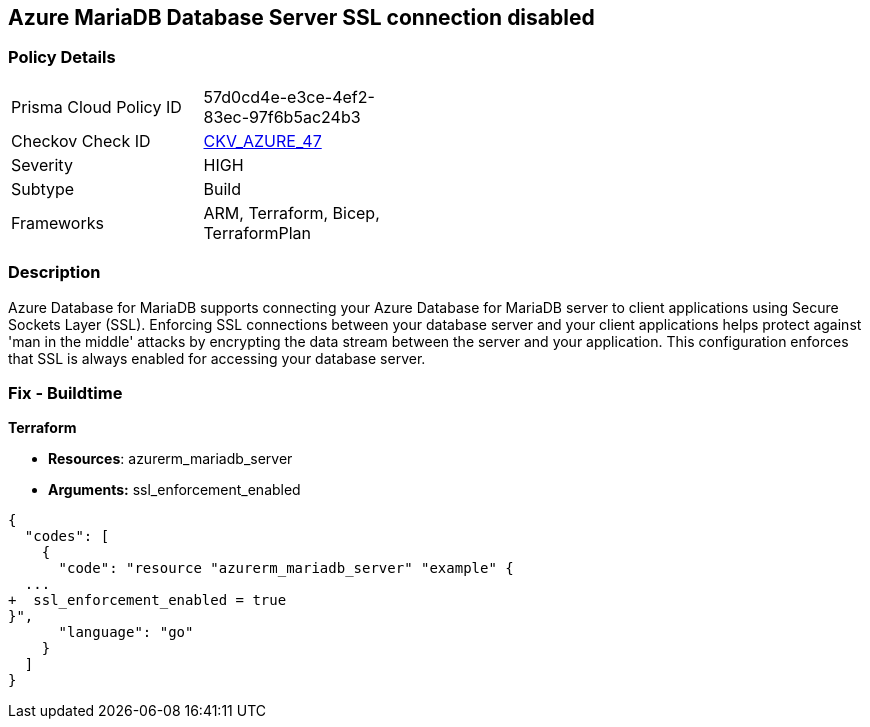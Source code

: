 == Azure MariaDB Database Server SSL connection disabled


=== Policy Details 

[width=45%]
[cols="1,1"]
|=== 
|Prisma Cloud Policy ID 
| 57d0cd4e-e3ce-4ef2-83ec-97f6b5ac24b3

|Checkov Check ID 
| https://github.com/bridgecrewio/checkov/tree/master/checkov/arm/checks/resource/MariaDBSSLEnforcementEnabled.py[CKV_AZURE_47]

|Severity
|HIGH

|Subtype
|Build
//, Run

|Frameworks
|ARM, Terraform, Bicep, TerraformPlan

|=== 



=== Description 


Azure Database for MariaDB supports connecting your Azure Database for MariaDB server to client applications using Secure Sockets Layer (SSL).
Enforcing SSL connections between your database server and your client applications helps protect against 'man in the middle' attacks by encrypting the data stream between the server and your application.
This configuration enforces that SSL is always enabled for accessing your database server.

=== Fix - Buildtime


*Terraform* 


* *Resources*: azurerm_mariadb_server
* *Arguments:* ssl_enforcement_enabled


[source,go]
----
{
  "codes": [
    {
      "code": "resource "azurerm_mariadb_server" "example" {
  ...
+  ssl_enforcement_enabled = true
}",
      "language": "go"
    }
  ]
}
----
